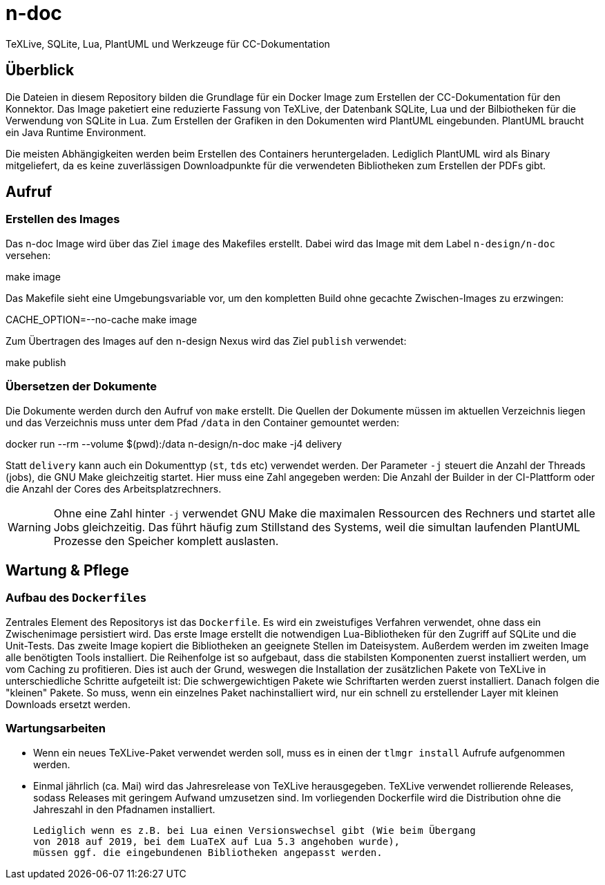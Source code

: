 = n-doc
TeXLive, SQLite, Lua, PlantUML und Werkzeuge für CC-Dokumentation

== Überblick

Die Dateien in diesem Repository bilden die Grundlage für ein Docker Image zum
Erstellen der CC-Dokumentation für den Konnektor. Das Image paketiert eine
reduzierte Fassung von TeXLive, der Datenbank SQLite, Lua und der Bilbiotheken
für die Verwendung von SQLite in Lua. Zum Erstellen der Grafiken in den
Dokumenten wird PlantUML eingebunden. PlantUML braucht ein Java Runtime
Environment.

Die meisten Abhängigkeiten werden beim Erstellen des Containers
heruntergeladen. Lediglich PlantUML wird als Binary mitgeliefert, da es keine
zuverlässigen Downloadpunkte für die verwendeten Bibliotheken zum Erstellen der
PDFs gibt.

== Aufruf

=== Erstellen des Images

Das n-doc Image wird über das Ziel `image` des Makefiles erstellt. Dabei wird
das Image mit dem Label `n-design/n-doc` versehen:

++++
make image
++++

Das Makefile sieht eine Umgebungsvariable vor, um den kompletten Build ohne
gecachte Zwischen-Images zu erzwingen:

++++
CACHE_OPTION=--no-cache make image
++++

Zum Übertragen des Images auf den n-design Nexus wird das Ziel `publish`
verwendet:

++++
make publish
++++


=== Übersetzen der Dokumente

Die Dokumente werden durch den Aufruf von `make` erstellt. Die Quellen der
Dokumente müssen im aktuellen Verzeichnis liegen und das Verzeichnis muss unter
dem Pfad `/data` in den Container gemountet werden:

++++
docker run --rm  --volume $(pwd):/data n-design/n-doc make -j4 delivery
++++

Statt `delivery` kann auch ein Dokumenttyp (`st`, `tds` etc) verwendet
werden. Der Parameter `-j` steuert die Anzahl der Threads (jobs), die GNU Make
gleichzeitig startet. Hier muss eine Zahl angegeben werden: Die Anzahl der
Builder in der CI-Plattform oder die Anzahl der Cores des Arbeitsplatzrechners.

WARNING: Ohne eine Zahl hinter `-j` verwendet GNU Make die maximalen Ressourcen
des Rechners und startet alle Jobs gleichzeitig. Das führt häufig zum Stillstand
des Systems, weil die simultan laufenden PlantUML Prozesse den Speicher komplett
auslasten.

== Wartung & Pflege

=== Aufbau des `Dockerfiles`

Zentrales Element des Repositorys ist das `Dockerfile`. Es wird ein zweistufiges
Verfahren verwendet, ohne dass ein Zwischenimage persistiert wird. Das erste
Image erstellt die notwendigen Lua-Bibliotheken für den Zugriff auf SQLite und
die Unit-Tests. Das zweite Image kopiert die Bibliotheken an geeignete Stellen
im Dateisystem. Außerdem werden im zweiten Image alle benötigten Tools
installiert. Die Reihenfolge ist so aufgebaut, dass die stabilsten Komponenten
zuerst installiert werden, um vom Caching zu profitieren. Dies ist auch der
Grund, weswegen die Installation der zusätzlichen Pakete von TeXLive in
unterschiedliche Schritte aufgeteilt ist: Die schwergewichtigen Pakete wie
Schriftarten werden zuerst installiert. Danach folgen die "kleinen" Pakete. So
muss, wenn ein einzelnes Paket nachinstalliert wird, nur ein schnell zu
erstellender Layer mit kleinen Downloads ersetzt werden.

=== Wartungsarbeiten

* Wenn ein neues TeXLive-Paket verwendet werden soll, muss es in einen der
  `tlmgr install` Aufrufe aufgenommen werden.

* Einmal jährlich (ca. Mai) wird das Jahresrelease von TeXLive
  herausgegeben. TeXLive verwendet rollierende Releases, sodass Releases mit
  geringem Aufwand umzusetzen sind. Im vorliegenden Dockerfile wird die
  Distribution ohne die Jahreszahl in den Pfadnamen installiert.
+
  Lediglich wenn es z.B. bei Lua einen Versionswechsel gibt (Wie beim Übergang
  von 2018 auf 2019, bei dem LuaTeX auf Lua 5.3 angehoben wurde),
  müssen ggf. die eingebundenen Bibliotheken angepasst werden.
